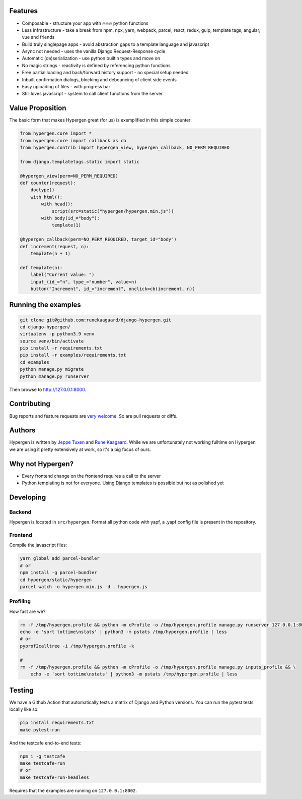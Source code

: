 .. raw:: html

    <p align="center">
      <a href="https://github.com/runekaagaard/django-hypergen">
        <img src="https://raw.githubusercontent.com/runekaagaard/django-hypergen/main/examples/website/static/website/hypergen-logo.png" alt="Welcome to Django Hypergen" width="75px" height="100px" />
      </a>
    </p>

    <h1 align="center">Django Hypergen</h1>
    <p align="center">
        <b>Take a break from javascript</b>
    </p>
    <p align="center">
        Write server-rendered reactive HTML liveviews for Django in pure python 💫
    </p>
    <p align="center">
        <img src="https://github.com/runekaagaard/django-hypergen/actions/workflows/pytest.yml/badge.svg" />
        <img src="https://badge.fury.io/py/django-hypergen.svg" />
    </p>

.. image :: 

Features
========

- Composable - structure your app with 🔥🔥🔥 python functions
- Less infrastructure - take a break from npm, npx, yarn, webpack, parcel, react, redux, gulp, template tags, angular, vue and friends
- Build truly singlepage apps - avoid abstraction gaps to a template language and javascript
- Async not needed - uses the vanilla Django Request-Response cycle
- Automatic (de)serialization - use python builtin types and move on
- No magic strings - reactivity is defined by referencing python functions
- Free partial loading and back/forward history support - no special setup needed
- Inbuilt confirmation dialogs, blocking and debouncing of client side events
- Easy uploading of files - with progress bar
- Still loves javascript - system to call client functions from the server

Value Proposition
=================

The basic form that makes Hypergen great (for us) is exemplified in this simple counter:

.. code-block:: python

    from hypergen.core import *
    from hypergen.core import callback as cb
    from hypergen.contrib import hypergen_view, hypergen_callback, NO_PERM_REQUIRED

    from django.templatetags.static import static

    @hypergen_view(perm=NO_PERM_REQUIRED)
    def counter(request):
        doctype()
        with html():
            with head():
                script(src=static("hypergen/hypergen.min.js"))
            with body(id_="body"):
                template(1)

    @hypergen_callback(perm=NO_PERM_REQUIRED, target_id="body")
    def increment(request, n):
        template(n + 1)

    def template(n):
        label("Current value: ")
        input_(id_="n", type_="number", value=n)
        button("Increment", id_="increment", onclick=cb(increment, n))

Running the examples
====================

.. code-block:: bash

    git clone git@github.com:runekaagaard/django-hypergen.git
    cd django-hypergen/
    virtualenv -p python3.9 venv
    source venv/bin/activate
    pip install -r requirements.txt
    pip install -r examples/requirements.txt
    cd examples
    python manage.py migrate
    python manage.py runserver

Then browse to http://127.0.0.1:8000.
    
Contributing
============

Bug reports and feature requests are `very welcome <https://github.com/runekaagaard/django-hypergen/issues/new>`_. So are pull requests or diffs.

Authors
=======

Hypergen is written by `Jeppe Tuxen <https://github.com/jeppetuxen>`_ and `Rune Kaagaard <https://github.com/runekaagaard>`_. While we are unfortunately not working fulltime on Hypergen we are using it pretty extensively at work, so it's a big focus of ours.

Why not Hypergen?
=================

- Every frontend change on the frontend requires a call to the server
- Python templating is not for everyone. Using Django templates is possible but not as polished yet

Developing
==========

Backend
-------

Hypergen is located in ``src/hypergen``. Format all python code with yapf, a .yapf config file is present in the repository.

Frontend
--------

Compile the javascript files:

.. code-block:: bash

    yarn global add parcel-bundler
    # or
    npm install -g parcel-bundler
    cd hypergen/static/hypergen
    parcel watch -o hypergen.min.js -d . hypergen.js
    
Profiling
---------

How fast are we?:

.. code-block:: bash

    rm -f /tmp/hypergen.profile && python -m cProfile -o /tmp/hypergen.profile manage.py runserver 127.0.0.1:8002
    echo -e 'sort tottime\nstats' | python3 -m pstats /tmp/hypergen.profile | less
    # or
    pyprof2calltree -i /tmp/hypergen.profile -k

    #
    rm -f /tmp/hypergen.profile && python -m cProfile -o /tmp/hypergen.profile manage.py inputs_profile && \
        echo -e 'sort tottime\nstats' | python3 -m pstats /tmp/hypergen.profile | less

Testing
=======

We have a Github Action that automatically tests a matrix of Django and Python versions. You can run the pytest tests locally like so:

.. code-block:: bash

    pip install requirements.txt
    make pytest-run

And the testcafe end-to-end tests:

.. code-block:: bash
    
    npm i -g testcafe
    make testcafe-run
    # or
    make testcafe-run-headless

Requires that the examples are running on ``127.0.0.1:8002``.

